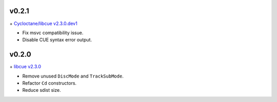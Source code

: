 v0.2.1
------

\+ `Cycloctane/libcue v2.3.0.dev1
<https://github.com/Cycloctane/libcue/tree/v2.3.0.dev1>`_

- Fix msvc compatibility issue.
- Disable CUE syntax error output.

v0.2.0
------

\+ `libcue v2.3.0 <https://github.com/lipnitsk/libcue/tree/v2.3.0>`_

- Remove unused ``DiscMode`` and ``TrackSubMode``.
- Refactor ``Cd`` constructors.
- Reduce sdist size.
